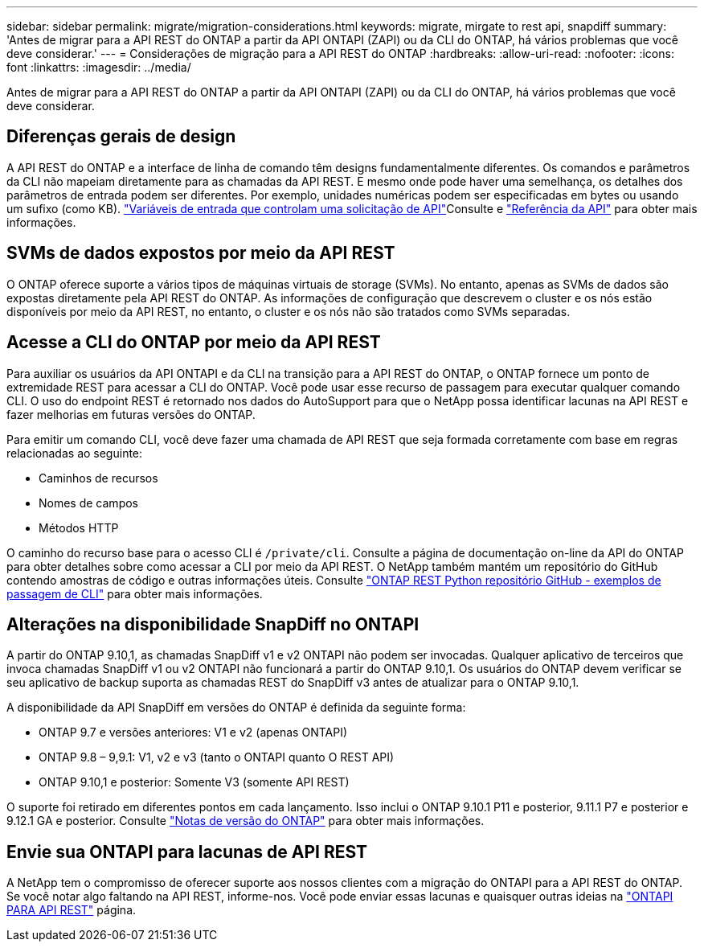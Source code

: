 ---
sidebar: sidebar 
permalink: migrate/migration-considerations.html 
keywords: migrate, mirgate to rest api, snapdiff 
summary: 'Antes de migrar para a API REST do ONTAP a partir da API ONTAPI (ZAPI) ou da CLI do ONTAP, há vários problemas que você deve considerar.' 
---
= Considerações de migração para a API REST do ONTAP
:hardbreaks:
:allow-uri-read: 
:nofooter: 
:icons: font
:linkattrs: 
:imagesdir: ../media/


[role="lead"]
Antes de migrar para a API REST do ONTAP a partir da API ONTAPI (ZAPI) ou da CLI do ONTAP, há vários problemas que você deve considerar.



== Diferenças gerais de design

A API REST do ONTAP e a interface de linha de comando têm designs fundamentalmente diferentes. Os comandos e parâmetros da CLI não mapeiam diretamente para as chamadas da API REST. E mesmo onde pode haver uma semelhança, os detalhes dos parâmetros de entrada podem ser diferentes. Por exemplo, unidades numéricas podem ser especificadas em bytes ou usando um sufixo (como KB). link:../rest/input_variables.html["Variáveis de entrada que controlam uma solicitação de API"]Consulte e link:../reference/api_reference.html["Referência da API"] para obter mais informações.



== SVMs de dados expostos por meio da API REST

O ONTAP oferece suporte a vários tipos de máquinas virtuais de storage (SVMs). No entanto, apenas as SVMs de dados são expostas diretamente pela API REST do ONTAP. As informações de configuração que descrevem o cluster e os nós estão disponíveis por meio da API REST, no entanto, o cluster e os nós não são tratados como SVMs separadas.



== Acesse a CLI do ONTAP por meio da API REST

Para auxiliar os usuários da API ONTAPI e da CLI na transição para a API REST do ONTAP, o ONTAP fornece um ponto de extremidade REST para acessar a CLI do ONTAP. Você pode usar esse recurso de passagem para executar qualquer comando CLI. O uso do endpoint REST é retornado nos dados do AutoSupport para que o NetApp possa identificar lacunas na API REST e fazer melhorias em futuras versões do ONTAP.

Para emitir um comando CLI, você deve fazer uma chamada de API REST que seja formada corretamente com base em regras relacionadas ao seguinte:

* Caminhos de recursos
* Nomes de campos
* Métodos HTTP


O caminho do recurso base para o acesso CLI é `/private/cli`. Consulte a página de documentação on-line da API do ONTAP para obter detalhes sobre como acessar a CLI por meio da API REST. O NetApp também mantém um repositório do GitHub contendo amostras de código e outras informações úteis. Consulte https://github.com/NetApp/ontap-rest-python/tree/master/examples/rest_api/cli_passthrough_samples["ONTAP REST Python repositório GitHub - exemplos de passagem de CLI"^] para obter mais informações.



== Alterações na disponibilidade SnapDiff no ONTAPI

A partir do ONTAP 9.10,1, as chamadas SnapDiff v1 e v2 ONTAPI não podem ser invocadas. Qualquer aplicativo de terceiros que invoca chamadas SnapDiff v1 ou v2 ONTAPI não funcionará a partir do ONTAP 9.10,1. Os usuários do ONTAP devem verificar se seu aplicativo de backup suporta as chamadas REST do SnapDiff v3 antes de atualizar para o ONTAP 9.10,1.

A disponibilidade da API SnapDiff em versões do ONTAP é definida da seguinte forma:

* ONTAP 9.7 e versões anteriores: V1 e v2 (apenas ONTAPI)
* ONTAP 9.8 – 9,9.1: V1, v2 e v3 (tanto o ONTAPI quanto O REST API)
* ONTAP 9.10,1 e posterior: Somente V3 (somente API REST)


O suporte foi retirado em diferentes pontos em cada lançamento. Isso inclui o ONTAP 9.10.1 P11 e posterior, 9.11.1 P7 e posterior e 9.12.1 GA e posterior. Consulte https://library.netapp.com/ecm/ecm_download_file/ECMLP2492508["Notas de versão do ONTAP"^] para obter mais informações.



== Envie sua ONTAPI para lacunas de API REST

A NetApp tem o compromisso de oferecer suporte aos nossos clientes com a migração do ONTAPI para a API REST do ONTAP. Se você notar algo faltando na API REST, informe-nos. Você pode enviar essas lacunas e quaisquer outras ideias na https://forms.office.com/Pages/ResponsePage.aspx?id=oBEJS5uSFUeUS8A3RRZbOtlEKM3rNwBHjLH8dubcgOVURVM2UzIzTkQzSzdTU0pQRVFFRENZWlAxNi4u["ONTAPI PARA API REST"^] página.
